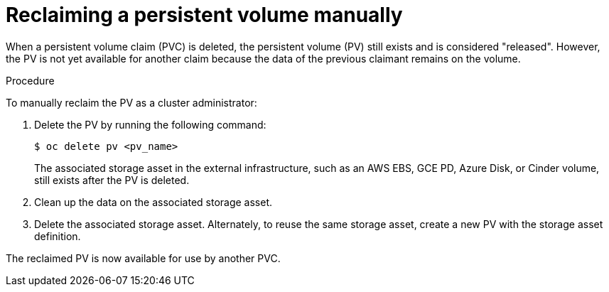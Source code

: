 // Module included in the following assemblies:
//
// * storage/understanding-persistent-storage.adoc
//* microshift_storage/understanding-persistent-storage-microshift.adoc

:_mod-docs-content-type: PROCEDURE
[id="reclaim-manual_{context}"]
= Reclaiming a persistent volume manually

ifndef::microshift[]
When a persistent volume claim (PVC) is deleted, the persistent volume (PV) still exists and is considered "released". However, the PV is not yet available for another claim because the data of the previous claimant remains on the volume.
endif::microshift[]

ifdef::microshift[]
When a persistent volume claim (PVC) is deleted, the underlying logical volume is handled according to the `reclaimPolicy`.
endif::[]

.Procedure
To manually reclaim the PV as a cluster administrator:

. Delete the PV by running the following command:
+
[source,terminal]
----
$ oc delete pv <pv_name>
----
+

ifndef::openshift-dedicated,openshift-rosa[]
The associated storage asset in the external infrastructure, such as an AWS EBS, GCE PD, Azure Disk, or Cinder volume, still exists after the PV is deleted.
endif::openshift-dedicated,openshift-rosa[]
ifdef::openshift-dedicated[]
The associated storage asset in the external infrastructure, such as an AWS EBS or GCE PD volume, still exists after the PV is deleted.
endif::openshift-dedicated[]
ifdef::openshift-rosa[]
The associated storage asset in the external infrastructure, such as an Amazon Elastic Block Store (Amazon EBS) volume, still exists after the PV is deleted.
endif::openshift-rosa[]

. Clean up the data on the associated storage asset.

. Delete the associated storage asset. Alternately, to reuse the same storage asset, create a new PV with the storage asset definition.

The reclaimed PV is now available for use by another PVC.
